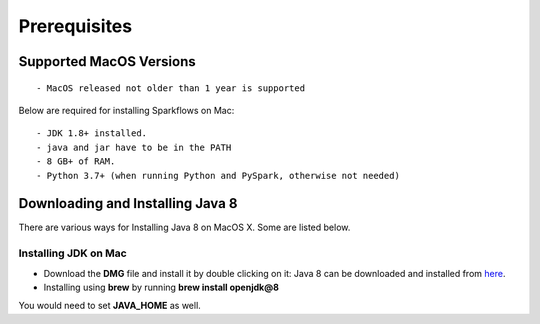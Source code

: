 Prerequisites
=============

Supported MacOS Versions
-------------------------

::

  - MacOS released not older than 1 year is supported


Below are required for installing Sparkflows on Mac::

  - JDK 1.8+ installed.
  - java and jar have to be in the PATH
  - 8 GB+ of RAM.
  - Python 3.7+ (when running Python and PySpark, otherwise not needed)

    
Downloading and Installing Java 8
---------------------------------

There are various ways for Installing Java 8 on MacOS X. Some are listed below.

Installing JDK on Mac
+++++++++++++++++

- Download the **DMG** file and install it by double clicking on it: Java 8 can be downloaded and installed from `here <https://www.oracle.com/java/technologies/javase/javase8-archive-downloads.html>`_.
- Installing using **brew** by running **brew install openjdk@8**

You would need to set **JAVA_HOME** as well.
